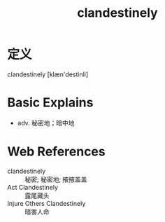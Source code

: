 #+title: clandestinely
#+roam_tags:英语单词

* 定义
  
clandestinely [klæn'destinli]

* Basic Explains
- adv. 秘密地；暗中地

* Web References
- clandestinely :: 秘密; 秘密地; 掖掖盖盖
- Act Clandestinely :: 露尾藏头
- Injure Others Clandestinely :: 暗害人命
